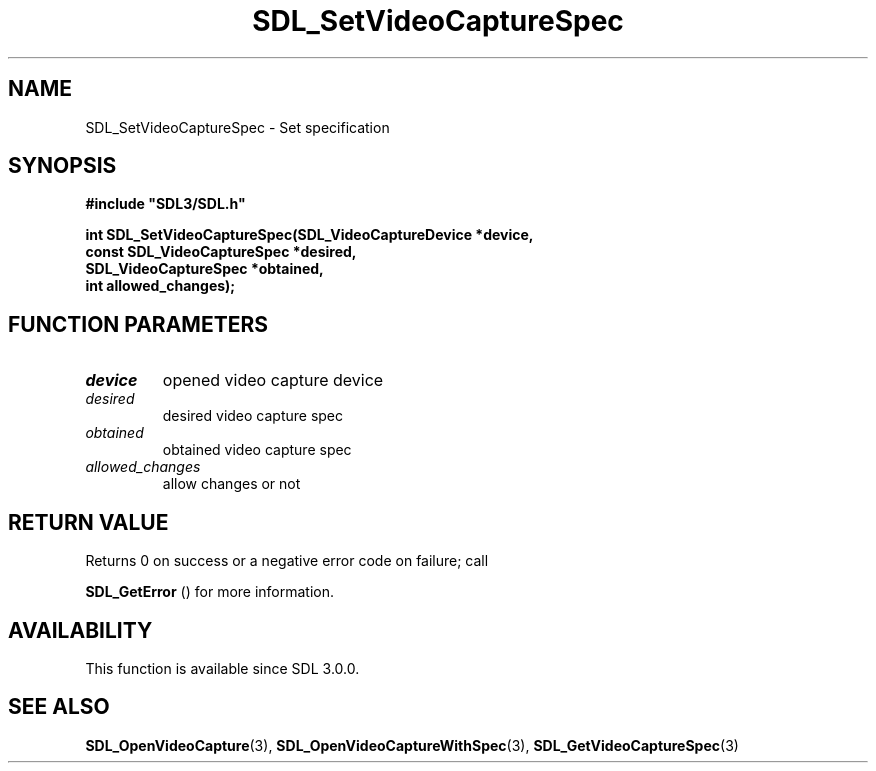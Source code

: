 .\" This manpage content is licensed under Creative Commons
.\"  Attribution 4.0 International (CC BY 4.0)
.\"   https://creativecommons.org/licenses/by/4.0/
.\" This manpage was generated from SDL's wiki page for SDL_SetVideoCaptureSpec:
.\"   https://wiki.libsdl.org/SDL_SetVideoCaptureSpec
.\" Generated with SDL/build-scripts/wikiheaders.pl
.\"  revision SDL-aba3038
.\" Please report issues in this manpage's content at:
.\"   https://github.com/libsdl-org/sdlwiki/issues/new
.\" Please report issues in the generation of this manpage from the wiki at:
.\"   https://github.com/libsdl-org/SDL/issues/new?title=Misgenerated%20manpage%20for%20SDL_SetVideoCaptureSpec
.\" SDL can be found at https://libsdl.org/
.de URL
\$2 \(laURL: \$1 \(ra\$3
..
.if \n[.g] .mso www.tmac
.TH SDL_SetVideoCaptureSpec 3 "SDL 3.0.0" "SDL" "SDL3 FUNCTIONS"
.SH NAME
SDL_SetVideoCaptureSpec \- Set specification 
.SH SYNOPSIS
.nf
.B #include \(dqSDL3/SDL.h\(dq
.PP
.BI "int SDL_SetVideoCaptureSpec(SDL_VideoCaptureDevice *device,
.BI "                            const SDL_VideoCaptureSpec *desired,
.BI "                            SDL_VideoCaptureSpec *obtained,
.BI "                            int allowed_changes);
.fi
.SH FUNCTION PARAMETERS
.TP
.I device
opened video capture device
.TP
.I desired
desired video capture spec
.TP
.I obtained
obtained video capture spec
.TP
.I allowed_changes
allow changes or not
.SH RETURN VALUE
Returns 0 on success or a negative error code on failure; call

.BR SDL_GetError
() for more information\[char46]

.SH AVAILABILITY
This function is available since SDL 3\[char46]0\[char46]0\[char46]

.SH SEE ALSO
.BR SDL_OpenVideoCapture (3),
.BR SDL_OpenVideoCaptureWithSpec (3),
.BR SDL_GetVideoCaptureSpec (3)
